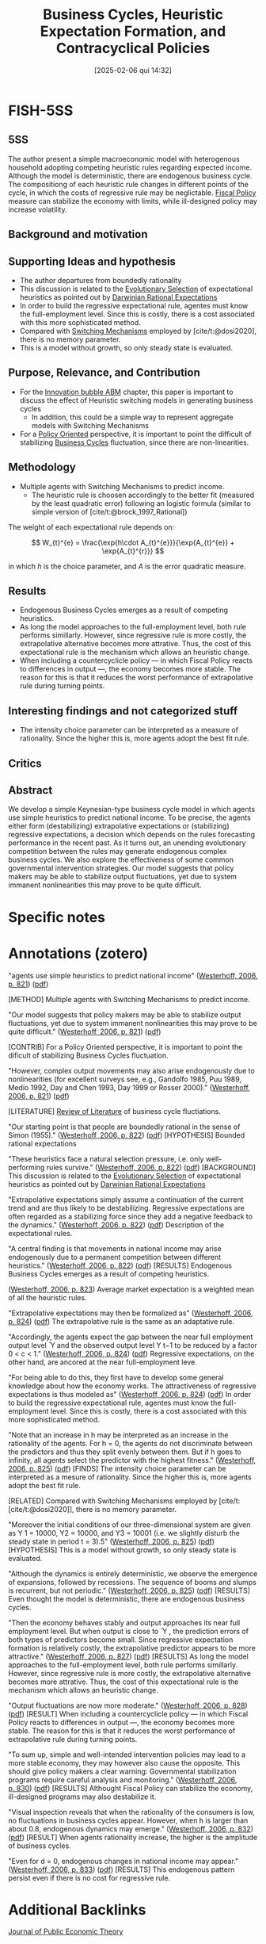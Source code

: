 #+OPTIONS: num:nil ^:{} toc:nil
#+title:      Business Cycles, Heuristic Expectation Formation, and Contracyclical Policies
#+date:       [2025-02-06 qui 14:32]
#+filetags:   :bib:
#+identifier: 20250206T143239
#+BIBLIOGRAPHY: ~/Org/zotero_refs.bib
#+cite_export: csl apa.csl
#+reference:  westerhoff_2006_Business



* FISH-5SS


** 5SS

The author present a simple macroeconomic model with heterogenous household adopting competing heuristic rules regarding expected income.
Although the model is deterministic, there are endogenous business cycle.
The compositiong of each heuristic rule changes in different points of the cycle, in which the costs of regressive rule may be neglictable.
[[denote:20250202T121115][Fiscal Policy]] measure can stabilize the economy with limits, while ill-designed policy may increase volatility.

** Background and motivation


** Supporting Ideas and hypothesis

- The author departures from boundedly rationality
- This discussion is related to the [[denote:20250202T122209][Evolutionary Selection]] of expectational heuristics as pointed out by [[denote:20250206T122351][Darwinian Rational Expectations]]
- In order to build the regressive expectational rule, agentes must know the full-employment level. Since this is costly, there is a cost associated with this more sophisticated method.
- Compared with [[denote:20250203T184226][Switching Mechanisms]] employed by [cite/t:@dosi2020], there is no memory parameter.
- This is a model without growth, so only steady state is evaluated.

** Purpose, Relevance, and Contribution

- For the [[denote:20250202T120807][Innovation bubble ABM]] chapter, this paper is important to discuss the effect of Heuristic switching models in generating business cycles
  - In addition, this could be a simple way to represent aggregate models with Switching Mechanisms
- For a [[denote:20250202T120251][Policy Oriented]] perspective, it is important to point the difficult of stabilizing [[denote:20240708T155635][Business Cycles]] fluctuation, since there are non-linearities.

** Methodology

- Multiple agents with Switching Mechanisms to predict income.
  - The heuristic rule is choosen accordingly to the better fit (measured by the least quadratic error) following an logistic formula (similar to simple version of [cite/t:@brock_1997_Rational])

The weight of each expectational rule depends on:

\[  W_{t}^{e} = \frac{\exp{h\cdot A_{t}^{e}}}{\exp{A_{t}^{e}} + \exp{A_{t}^{r}}} \]

in which \(h\) is the choice parameter, and \(A\) is the error quadratic measure.

** Results

- Endogenous Business Cycles emerges as a result of competing heuristics.
- As long the model approaches to the full-employment level, both rule performs simillarly. However, since regressive rule is more costly, the extrapolative alternative becomes more attrative. Thus, the cost of this expectational rule is the mechanism which allows an heuristic change.
- When including a countercyclicle policy --- in which Fiscal Policy reacts to differences in output ---, the economy becomes more stable. The reason for this is that it reduces the worst performance of extrapolative rule during turning points.

** Interesting findings and not categorized stuff

- The intensity choice parameter can be interpreted as a measure of rationality. Since the higher this is, more agents adopt the best fit rule.

** Critics


** Abstract

#+BEGIN_ABSTRACT
We develop a simple Keynesian-type business cycle model in which agents use simple heuristics to predict national income. To be precise, the agents either form (destabilizing) extrapolative expectations or (stabilizing) regressive expectations, a decision which depends on the rules forecasting performance in the recent past. As it turns out, an unending evolutionary competition between the rules may generate endogenous complex business cycles. We also explore the effectiveness of some common governmental intervention strategies. Our model suggests that policy makers may be able to stabilize output fluctuations, yet due to system immanent nonlinearities this may prove to be quite difficult.
#+END_ABSTRACT


* Specific notes



* Annotations (zotero)


"agents use simple heuristics to predict national income" ([[zotero://select/library/items/48K95QU6][Westerhoff, 2006, p. 821]]) ([[zotero://open-pdf/library/items/MHJVT6LB?page=1&annotation=5IE2HCBX][pdf]])

[METHOD] Multiple agents with Switching Mechanisms to predict income.

"Our model suggests that policy makers may be able to stabilize output fluctuations, yet due to system immanent nonlinearities this may prove to be quite difficult." ([[zotero://select/library/items/48K95QU6][Westerhoff, 2006, p. 821]]) ([[zotero://open-pdf/library/items/MHJVT6LB?page=1&annotation=VE66XVY4][pdf]])

[CONTRIB] For a Policy Oriented perspective, it is important to point the dificult of stabilizing Business Cycles fluctuation.

"However, complex output movements may also arise endogenously due to nonlinearities (for excellent surveys see, e.g., Gandolfo 1985, Puu 1989, Medio 1992, Day and Chen 1993, Day 1999 or Rosser 2000)." ([[zotero://select/library/items/48K95QU6][Westerhoff, 2006, p. 821]]) ([[zotero://open-pdf/library/items/MHJVT6LB?page=1&annotation=KL4UK4SY][pdf]])

[LITERATURE] [[denote:20250202T120026][Review of Literature]] of business cycle fluctiations.

"Our starting point is that people are boundedly rational in the sense of Simon (1955)." ([[zotero://select/library/items/48K95QU6][Westerhoff, 2006, p. 822]]) ([[zotero://open-pdf/library/items/MHJVT6LB?page=2&annotation=PLFBFMEM][pdf]])
[HYPOTHESIS] Bounded rational expectations

"These heuristics face a natural selection pressure, i.e. only well-performing rules survive." ([[zotero://select/library/items/48K95QU6][Westerhoff, 2006, p. 822]]) ([[zotero://open-pdf/library/items/MHJVT6LB?page=2&annotation=H5AKUTXB][pdf]])
[BACKGROUND] This discussion is related to the [[denote:20250202T122209][Evolutionary Selection]] of expectational heuristics as pointed out by [[denote:20250206T122351][Darwinian Rational Expectations]]

"Extrapolative expectations simply assume a continuation of the current trend and are thus likely to be destabilizing. Regressive expectations are often regarded as a stabilizing force since they add a negative feedback to the dynamics." ([[zotero://select/library/items/48K95QU6][Westerhoff, 2006, p. 822]]) ([[zotero://open-pdf/library/items/MHJVT6LB?page=2&annotation=N4MENBUD][pdf]])
Description of the expectational rules.

"A central finding is that movements in national income may arise endogenously due to a permanent competition between different heuristics." ([[zotero://select/library/items/48K95QU6][Westerhoff, 2006, p. 822]]) ([[zotero://open-pdf/library/items/MHJVT6LB?page=2&annotation=3MV6WH7A][pdf]])
[RESULTS] Endogenous Business Cycles emerges as a result of competing heuristics.

([[zotero://select/library/items/48K95QU6][Westerhoff, 2006, p. 823]])
Average market expectation is a weighted mean of all the heuristic
rules.

"Extrapolative expectations may then be formalized as" ([[zotero://select/library/items/48K95QU6][Westerhoff, 2006, p. 824]]) ([[zotero://open-pdf/library/items/MHJVT6LB?page=4&annotation=FBP62Y7X][pdf]])
The extrapolative rule is the same as an adaptative rule.

"Accordingly, the agents expect the gap between the near full employment output level ̄ Y and the observed output level Y t−1 to be reduced by a factor 0 < c < 1." ([[zotero://select/library/items/48K95QU6][Westerhoff, 2006, p. 824]]) ([[zotero://open-pdf/library/items/MHJVT6LB?page=4&annotation=W8GFN4BY][pdf]])
Regressive expectations, on the other hand, are ancored at the near full-employment leve.

"For being able to do this, they first have to develop some general knowledge about how the economy works. The attractiveness of regressive expectations is thus modeled as" ([[zotero://select/library/items/48K95QU6][Westerhoff, 2006, p. 824]]) ([[zotero://open-pdf/library/items/MHJVT6LB?page=4&annotation=L8J5YIWR][pdf]])
In order to build the regressive expectational rule, agentes must know the full-employment level. Since this is costly, there is a cost associated with this more sophisticated method.


"Note that an increase in h may be interpreted as an increase in the rationality of the agents. For h = 0, the agents do not discriminate between the predictors and thus they split evenly between them. But if h goes to infinity, all agents select the predictor with the highest fitness." ([[zotero://select/library/items/48K95QU6][Westerhoff, 2006, p. 825]]) ([[zotero://open-pdf/library/items/MHJVT6LB?page=5&annotation=5CC7UDN5][pdf]])
[FINDS] The intensity choice parameter can be interpreted as a mesure of rationality. Since the higher this is, more agents adopt the best fit rule.

[RELATED] Compared with Switching Mechanisms employed by [cite/t:[cite/t:@dosi2020]], there is no memory parameter.

"Moreover the initial conditions of our three-dimensional system are given as Y 1 = 10000, Y2 = 10000, and Y3 = 10001 (i.e. we slightly disturb the steady state in period t = 3).5" ([[zotero://select/library/items/48K95QU6][Westerhoff, 2006, p. 825]]) ([[zotero://open-pdf/library/items/MHJVT6LB?page=5&annotation=YY8MKHWT][pdf]])
[HYPOTHESIS] This is a model without growth, so only steady state is evaluated.

"Although the dynamics is entirely deterministic, we observe the emergence of expansions, followed by recessions. The sequence of booms and slumps is recurrent, but not periodic." ([[zotero://select/library/items/48K95QU6][Westerhoff, 2006, p. 825]]) ([[zotero://open-pdf/library/items/MHJVT6LB?page=5&annotation=I5PLV28M][pdf]])
[RESULTS] Even thought the model is deterministic, there are endogenous business cycles.

"Then the economy behaves stably and output approaches its near full employment level. But when output is close to ̄ Y , the prediction errors of both types of predictors become small. Since regressive expectation formation is relatively costly, the extrapolative predictor appears to be more attractive." ([[zotero://select/library/items/48K95QU6][Westerhoff, 2006, p. 827]]) ([[zotero://open-pdf/library/items/MHJVT6LB?page=7&annotation=5X25US2G][pdf]])
[RESULTS] As long the model approaches to the full-employment level, both rule performs simillarly. However, since regressive rule is more costly, the extrapolative alternative becomes more attrative. Thus, the cost of this expectational rule is the mechanism which allows an heuristic change.

"Output fluctuations are now more moderate." ([[zotero://select/library/items/48K95QU6][Westerhoff, 2006, p. 828]]) ([[zotero://open-pdf/library/items/MHJVT6LB?page=8&annotation=RHYFQRWT][pdf]])
[RESULT] When including a countercyclicle policy --- in which Fiscal Policy reacts to differences in output ---, the economy becomes more stable. The reason for this is that it reduces the worst performance of extrapolative rule during turning points.

"To sum up, simple and well-intended intervention policies may lead to a more stable economy, they may however also cause the opposite. This should give policy makers a clear warning: Governmental stabilization programs require careful analysis and monitoring." ([[zotero://select/library/items/48K95QU6][Westerhoff, 2006, p. 830]]) ([[zotero://open-pdf/library/items/MHJVT6LB?page=10&annotation=2S5SC9E9][pdf]])
[RESULTS] Althought Fiscal Policy can stabilize the economy, ill-designed programs may also destabilize it.

"Visual inspection reveals that when the rationality of the consumers is low, no fluctuations in business cycles appear. However, when h is larger than about 0.8, endogenous dynamics may emerge." ([[zotero://select/library/items/48K95QU6][Westerhoff, 2006, p. 832]]) ([[zotero://open-pdf/library/items/MHJVT6LB?page=12&annotation=4NQB62CE][pdf]])
[RESULT] When agents rationality increase, the higher is the amplitude of business cycles.

"Even for d = 0, endogenous changes in national income may appear." ([[zotero://select/library/items/48K95QU6][Westerhoff, 2006, p. 833]]) ([[zotero://open-pdf/library/items/MHJVT6LB?page=13&annotation=2IZX7Z6P][pdf]])
[RESULTS] This endogenous pattern persist even if there is no cost for regressive rule.

* Additional Backlinks

[[denote:20250206T143225][Journal of Public Economic Theory]]

[[denote:20250202T114158][Accelerator Model]]

[[denote:20240708T155635][Business Cycles]]

[[denote:20250202T120807][Innovation bubble ABM]]

[[denote:20250202T115151][Behavioral extrapolation]]

[[denote:20211215T182520][Heterogeneous Expectations]]

[[denote:20250202T120251][Policy Oriented]]

[[denote:20250203T184226][Switching Mechanisms]]

* References



#+print_bibliography:
